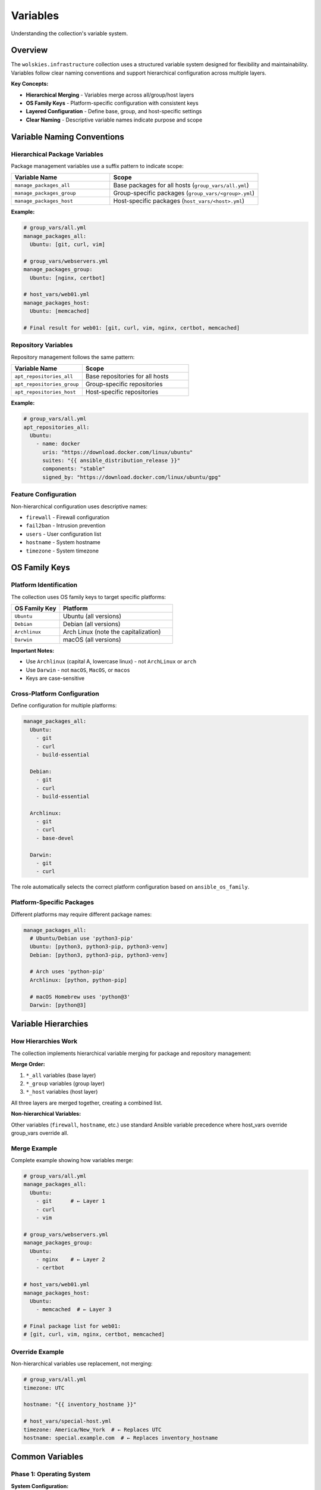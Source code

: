 Variables
=========

Understanding the collection's variable system.

.. contents::
   :local::
   :depth: 2

Overview
--------

The ``wolskies.infrastructure`` collection uses a structured variable system designed for flexibility and maintainability. Variables follow clear naming conventions and support hierarchical configuration across multiple layers.

**Key Concepts:**

- **Hierarchical Merging** - Variables merge across all/group/host layers
- **OS Family Keys** - Platform-specific configuration with consistent keys
- **Layered Configuration** - Define base, group, and host-specific settings
- **Clear Naming** - Descriptive variable names indicate purpose and scope

Variable Naming Conventions
----------------------------

Hierarchical Package Variables
~~~~~~~~~~~~~~~~~~~~~~~~~~~~~~~

Package management variables use a suffix pattern to indicate scope:

.. list-table::
   :header-rows: 1
   :widths: 40 60

   * - Variable Name
     - Scope
   * - ``manage_packages_all``
     - Base packages for all hosts (``group_vars/all.yml``)
   * - ``manage_packages_group``
     - Group-specific packages (``group_vars/<group>.yml``)
   * - ``manage_packages_host``
     - Host-specific packages (``host_vars/<host>.yml``)

**Example:**

.. code-block:: yaml

   # group_vars/all.yml
   manage_packages_all:
     Ubuntu: [git, curl, vim]

   # group_vars/webservers.yml
   manage_packages_group:
     Ubuntu: [nginx, certbot]

   # host_vars/web01.yml
   manage_packages_host:
     Ubuntu: [memcached]

   # Final result for web01: [git, curl, vim, nginx, certbot, memcached]

Repository Variables
~~~~~~~~~~~~~~~~~~~~

Repository management follows the same pattern:

.. list-table::
   :header-rows: 1
   :widths: 40 60

   * - Variable Name
     - Scope
   * - ``apt_repositories_all``
     - Base repositories for all hosts
   * - ``apt_repositories_group``
     - Group-specific repositories
   * - ``apt_repositories_host``
     - Host-specific repositories

**Example:**

.. code-block:: yaml

   # group_vars/all.yml
   apt_repositories_all:
     Ubuntu:
       - name: docker
         uris: "https://download.docker.com/linux/ubuntu"
         suites: "{{ ansible_distribution_release }}"
         components: "stable"
         signed_by: "https://download.docker.com/linux/ubuntu/gpg"

Feature Configuration
~~~~~~~~~~~~~~~~~~~~~

Non-hierarchical configuration uses descriptive names:

- ``firewall`` - Firewall configuration
- ``fail2ban`` - Intrusion prevention
- ``users`` - User configuration list
- ``hostname`` - System hostname
- ``timezone`` - System timezone

OS Family Keys
--------------

Platform Identification
~~~~~~~~~~~~~~~~~~~~~~~

The collection uses OS family keys to target specific platforms:

.. list-table::
   :header-rows: 1
   :widths: 30 70

   * - OS Family Key
     - Platform
   * - ``Ubuntu``
     - Ubuntu (all versions)
   * - ``Debian``
     - Debian (all versions)
   * - ``Archlinux``
     - Arch Linux (note the capitalization)
   * - ``Darwin``
     - macOS (all versions)

**Important Notes:**

- Use ``Archlinux`` (capital A, lowercase linux) - not ``ArchLinux`` or ``arch``
- Use ``Darwin`` - not ``macOS``, ``MacOS``, or ``macos``
- Keys are case-sensitive

Cross-Platform Configuration
~~~~~~~~~~~~~~~~~~~~~~~~~~~~~

Define configuration for multiple platforms:

.. code-block:: yaml

   manage_packages_all:
     Ubuntu:
       - git
       - curl
       - build-essential

     Debian:
       - git
       - curl
       - build-essential

     Archlinux:
       - git
       - curl
       - base-devel

     Darwin:
       - git
       - curl

The role automatically selects the correct platform configuration based on ``ansible_os_family``.

Platform-Specific Packages
~~~~~~~~~~~~~~~~~~~~~~~~~~~

Different platforms may require different package names:

.. code-block:: yaml

   manage_packages_all:
     # Ubuntu/Debian use 'python3-pip'
     Ubuntu: [python3, python3-pip, python3-venv]
     Debian: [python3, python3-pip, python3-venv]

     # Arch uses 'python-pip'
     Archlinux: [python, python-pip]

     # macOS Homebrew uses 'python@3'
     Darwin: [python@3]

Variable Hierarchies
--------------------

How Hierarchies Work
~~~~~~~~~~~~~~~~~~~~

The collection implements hierarchical variable merging for package and repository management:

**Merge Order:**

1. ``*_all`` variables (base layer)
2. ``*_group`` variables (group layer)
3. ``*_host`` variables (host layer)

All three layers are merged together, creating a combined list.

**Non-hierarchical Variables:**

Other variables (``firewall``, ``hostname``, etc.) use standard Ansible variable precedence where host_vars override group_vars override all.

Merge Example
~~~~~~~~~~~~~

Complete example showing how variables merge:

.. code-block:: yaml

   # group_vars/all.yml
   manage_packages_all:
     Ubuntu:
       - git      # ← Layer 1
       - curl
       - vim

   # group_vars/webservers.yml
   manage_packages_group:
     Ubuntu:
       - nginx    # ← Layer 2
       - certbot

   # host_vars/web01.yml
   manage_packages_host:
     Ubuntu:
       - memcached  # ← Layer 3

   # Final package list for web01:
   # [git, curl, vim, nginx, certbot, memcached]

Override Example
~~~~~~~~~~~~~~~~

Non-hierarchical variables use replacement, not merging:

.. code-block:: yaml

   # group_vars/all.yml
   timezone: UTC

   hostname: "{{ inventory_hostname }}"

   # host_vars/special-host.yml
   timezone: America/New_York  # ← Replaces UTC
   hostname: special.example.com  # ← Replaces inventory_hostname

Common Variables
----------------

Phase 1: Operating System
~~~~~~~~~~~~~~~~~~~~~~~~~~

**System Configuration:**

.. code-block:: yaml

   # Hostname
   hostname: web-server-01

   # Timezone
   timezone: America/New_York

   # Locale (Linux only)
   locale:
     lang: en_US.UTF-8
     language: en_US:en
     lc_all: en_US.UTF-8

**Firewall (UFW on Linux):**

.. code-block:: yaml

   firewall:
     enabled: true
     default_policy: deny
     allow_ssh: true
     rules:
       - port: 80
         protocol: tcp
         rule: allow
       - port: 443
         protocol: tcp
         rule: allow

**Firewall (ALF on macOS):**

.. code-block:: yaml

   firewall:
     enabled: true
     Darwin:
       allow_built_in: true
       allow_signed: true
       stealth_mode: false
       log_mode: detail

**Fail2ban (Linux only):**

.. code-block:: yaml

   fail2ban:
     enabled: true
     services:
       - sshd
       - nginx-http-auth

**APT Configuration (Ubuntu/Debian):**

.. code-block:: yaml

   apt:
     proxy: "http://apt-proxy.example.com:3142"
     unattended_upgrades:
       enabled: true
       auto_reboot: false
       auto_reboot_time: "03:00"

**Pacman Configuration (Arch Linux):**

.. code-block:: yaml

   pacman:
     enable_aur: true
     multilib:
       enabled: true

Phase 2: Software
~~~~~~~~~~~~~~~~~~

**Package Management:**

.. code-block:: yaml

   manage_packages_all:
     Ubuntu: [git, curl, vim, htop, tmux]
     Darwin: [git, curl, vim, htop, tmux]

   manage_packages_group:
     Ubuntu: [nginx, postgresql-14, certbot]

   manage_packages_host:
     Ubuntu: [memcached, varnish]

**APT Repositories:**

.. code-block:: yaml

   apt_repositories_all:
     Ubuntu:
       - name: docker
         uris: "https://download.docker.com/linux/ubuntu"
         suites: "{{ ansible_distribution_release }}"
         components: "stable"
         signed_by: "https://download.docker.com/linux/ubuntu/gpg"

**Homebrew (macOS):**

.. code-block:: yaml

   homebrew:
     taps:
       - homebrew/cask-fonts
       - homebrew/cask-versions
     cleanup_cache: true

   manage_casks:
     Darwin:
       - name: visual-studio-code
         state: present
       - name: docker
         state: present

**Snap Packages:**

.. code-block:: yaml

   snap_packages:
     - name: code
       state: present
       classic: true
     - name: discord
       state: present

   # Or remove Snap entirely
   snap:
     remove_completely: true

**Flatpak:**

.. code-block:: yaml

   flatpak:
     enabled: true
     flathub: true
     plugins:
       gnome: true
       plasma: false

   flatpak_packages:
     - name: org.mozilla.firefox
       state: present
     - name: com.spotify.Client
       state: present

Phase 3: Users
~~~~~~~~~~~~~~

**User Configuration:**

.. code-block:: yaml

   users:
     - name: developer
       git:
         user_name: "Developer Name"
         user_email: "developer@company.com"
         editor: "nvim"

       nodejs:
         packages:
           - typescript
           - eslint
           - "@vue/cli"

       rust:
         packages:
           - ripgrep
           - bat
           - fd-find

       go:
         packages:
           - github.com/jesseduffield/lazygit@latest
           - github.com/charmbracelet/glow@latest

       neovim:
         deploy_config: true

       terminal_config:
         install_terminfo:
           - alacritty
           - kitty

       dotfiles:
         enable: true
         repository: "https://github.com/developer/dotfiles"
         dest: ".dotfiles"
         stow_packages:
           - bash
           - vim
           - tmux

       Darwin:
         dock:
           tile_size: 48
           autohide: true
         finder:
           show_extensions: true
           show_hidden: true

Variable Precedence
-------------------

Ansible Variable Precedence
~~~~~~~~~~~~~~~~~~~~~~~~~~~~

The collection follows Ansible's standard variable precedence rules. From lowest to highest priority:

1. role defaults (``defaults/main.yml``)
2. inventory file or script group vars
3. inventory ``group_vars/all``
4. playbook ``group_vars/all``
5. inventory ``group_vars/*``
6. playbook ``group_vars/*``
7. inventory file or script host vars
8. inventory ``host_vars/*``
9. playbook ``host_vars/*``
10. host facts / cached set_facts
11. play vars
12. play vars_prompt
13. play vars_files
14. role vars (``vars/main.yml``)
15. block vars (only for tasks in block)
16. task vars (only for the task)
17. include_vars
18. set_facts / registered vars
19. role (and include_role) params
20. include params
21. extra vars (``-e`` on command line) - **always win**

**Practical Impact:**

- ``group_vars/all.yml`` provides base configuration
- ``group_vars/<group>.yml`` adds group-specific configuration
- ``host_vars/<host>.yml`` overrides for specific hosts
- ``-e`` command-line variables override everything

Hierarchical vs Standard Precedence
~~~~~~~~~~~~~~~~~~~~~~~~~~~~~~~~~~~~

**Hierarchical Variables (merged):**

- ``manage_packages_all`` / ``_group`` / ``_host``
- ``apt_repositories_all`` / ``_group`` / ``_host``

These variables are merged together, combining all layers.

**Standard Precedence (replaced):**

- ``firewall``
- ``fail2ban``
- ``hostname``
- ``timezone``
- ``users``

These variables use standard Ansible precedence (later values replace earlier values).

Best Practices
--------------

1. Use OS Family Keys Consistently
~~~~~~~~~~~~~~~~~~~~~~~~~~~~~~~~~~~

Always define configuration for all target platforms:

.. code-block:: yaml

   manage_packages_all:
     Ubuntu: [git, curl, vim]
     Debian: [git, curl, vim]
     Archlinux: [git, curl, vim]
     Darwin: [git, curl, vim]

2. Leverage Hierarchical Variables
~~~~~~~~~~~~~~~~~~~~~~~~~~~~~~~~~~~

Use the three-layer system for flexible configuration:

.. code-block:: yaml

   # Base packages for all hosts
   manage_packages_all:
     Ubuntu: [git, curl, vim]

   # Additional packages for group
   manage_packages_group:
     Ubuntu: [nginx, certbot]

   # Host-specific additions
   manage_packages_host:
     Ubuntu: [varnish]

3. Document Complex Configuration
~~~~~~~~~~~~~~~~~~~~~~~~~~~~~~~~~~

Add comments to explain non-obvious choices:

.. code-block:: yaml

   # Web servers need certbot for Let's Encrypt SSL certificates
   manage_packages_group:
     Ubuntu: [nginx, certbot]

   # Open HTTP and HTTPS for web traffic
   firewall:
     rules:
       - port: 80
         protocol: tcp
         rule: allow
       - port: 443
         protocol: tcp
         rule: allow

4. Use YAML Anchors for Repetition
~~~~~~~~~~~~~~~~~~~~~~~~~~~~~~~~~~~

Reduce repetition with YAML anchors:

.. code-block:: yaml

   base_packages: &base_packages
     - git
     - curl
     - vim
     - htop
     - tmux

   manage_packages_all:
     Ubuntu: *base_packages
     Debian: *base_packages
     Archlinux: *base_packages
     Darwin: *base_packages

5. Separate Secrets
~~~~~~~~~~~~~~~~~~~

Use Ansible Vault for sensitive data:

.. code-block:: yaml

   # group_vars/all/vault.yml (encrypted)
   vault_database_password: secret123

   # group_vars/all.yml (plaintext)
   database_password: "{{ vault_database_password }}"

Variable Reference
------------------

For complete variable documentation including all options and defaults, see:

- :doc:`../reference/variables-reference` - Complete variable reference
- :doc:`../roles/index` - Individual role documentation
- :doc:`configuration` - Configuration strategies

Examples
--------

Minimal Configuration
~~~~~~~~~~~~~~~~~~~~~

Minimal viable configuration:

.. code-block:: yaml

   # group_vars/all.yml
   manage_packages_all:
     Ubuntu: [git, vim]

   timezone: UTC

Development Workstation
~~~~~~~~~~~~~~~~~~~~~~~

Complete workstation setup:

.. code-block:: yaml

   # group_vars/workstations.yml
   manage_packages_group:
     Ubuntu: [build-essential, python3-dev, nodejs]
     Darwin: [python3, nodejs]

   users:
     - name: developer
       git:
         user_name: "{{ lookup('env', 'USER') }}"
         user_email: "{{ lookup('env', 'USER') }}@company.com"
         editor: "nvim"

       nodejs:
         packages: [typescript, eslint, prettier]

       rust:
         packages: [ripgrep, bat, fd-find]

       neovim:
         deploy_config: true

Production Server
~~~~~~~~~~~~~~~~~

Hardened production server:

.. code-block:: yaml

   # group_vars/production.yml
   timezone: UTC

   firewall:
     enabled: true
     default_policy: deny
     allow_ssh: true
     rules:
       - port: 80
         protocol: tcp
         rule: allow
       - port: 443
         protocol: tcp
         rule: allow

   fail2ban:
     enabled: true
     services:
       - sshd
       - nginx-http-auth

   manage_packages_group:
     Ubuntu:
       - nginx
       - postgresql-14
       - certbot
       - fail2ban

See Also
--------

- :doc:`configuration` - Configuration strategies
- :doc:`platform-support` - Platform-specific information
- :doc:`../reference/variables-reference` - Complete variable reference
- :doc:`../roles/index` - Role documentation
